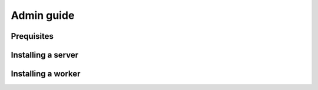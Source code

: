 Admin guide
*********************************************

Prequisites
=============================================

Installing a server
=============================================

Installing a worker
=============================================

